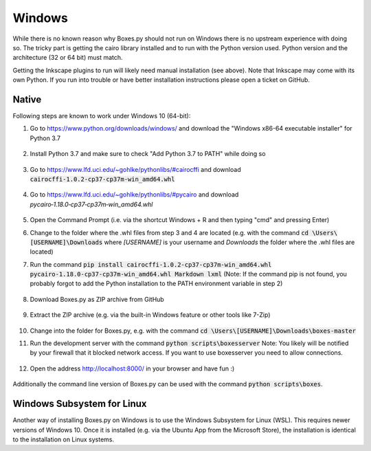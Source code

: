 Windows
=======

While there is no known reason why Boxes.py should not run on Windows
there is no upstream experience with doing so. The tricky part is
getting the cairo library installed and to run with the Python version
used. Python version and the architecture (32 or 64 bit) must match.

Getting the Inkscape plugins to run will likely need manual
installation (see above). Note that Inkscape may come with its own
Python. If you run into trouble or have better installation
instructions please open a ticket on GitHub.

Native
------

Following steps are known to work under Windows 10 (64-bit):

1.  Go to https://www.python.org/downloads/windows/
    and download the "Windows x86-64 executable installer" for Python 3.7

    .. figure:: windows_browser_download_python.png
       :scale: 50%
       :alt: Screenshot of python.org with download of Python 3.7 (64-bit)
       :align: center

2.  Install Python 3.7 and make sure to check "Add Python 3.7 to PATH"
    while doing so

    .. figure:: windows_install_python_path.png
       :scale: 50%
       :alt: Screenshot of Python 3.7 (64-bit) installer with PATH checked
       :align: center

3.  Go to https://www.lfd.uci.edu/~gohlke/pythonlibs/#cairocffi
    and download :code:`cairocffi‑1.0.2‑cp37‑cp37m‑win_amd64.whl`

    .. figure:: windows_browser_download_pycairo.png
       :scale: 50%
       :alt: Screenshot of download for Python wheel of pycairo
       :align: center

4.  Go to https://www.lfd.uci.edu/~gohlke/pythonlibs/#pycairo
    and download `pycairo‑1.18.0‑cp37‑cp37m‑win_amd64.whl`

    .. figure:: windows_browser_download_cairocffi.png
       :scale: 50%
       :alt: Screenshot of download for Python wheel of cairocffi
       :align: center

5.  Open the Command Prompt
    (i.e. via the shortcut Windows + R and then typing "cmd"
    and pressing Enter)
6.  Change to the folder where the .whl files from step 3 and 4 are located
    (e.g. with the command :code:`cd \Users\[USERNAME]\Downloads`
    where `[USERNAME]` is your username and `Downloads` the folder where
    the .whl files are located)
7.  Run the command :code:`pip install cairocffi‑1.0.2‑cp37‑cp37m‑win_amd64.whl
    pycairo‑1.18.0‑cp37‑cp37m‑win_amd64.whl Markdown lxml`
    (Note: If the command pip is not found, you probably forgot to add the
    Python installation to the PATH environment variable in step 2)

    .. figure:: windows_cmd_pip_install_dependencies.png
       :scale: 50%
       :alt: Command Prompt with pip installing dependencies
       :align: center

8.  Download Boxes.py as ZIP archive from GitHub

    .. figure:: windows_browser_download_boxespy.png
       :scale: 50%
       :alt: Screenshot of download from Boxes.py project on GitHub
       :align: center

9.  Extract the ZIP archive
    (e.g. via the built-in Windows feature or other tools like 7-Zip)

    .. figure:: windows_boxespy_zip_extract.png
       :scale: 50%
       :alt: Screenshot of Windows tools to extract the ZIP archive
       :align: center

10. Change into the folder for Boxes.py,
    e.g. with the command :code:`cd \Users\[USERNAME]\Downloads\boxes-master`
11. Run the development server with the command
    :code:`python scripts\boxesserver`
    Note: You likely will be notified by your firewall that it blocked network
    access. If you want to use boxesserver you need to allow connections.

    .. figure:: windows_cmd_python_boxesserver_firewall.png
       :scale: 50%
       :alt: Screenshot of command for running boxesserver and firewall notice
       :align: center

12. Open the address http://localhost:8000/ in your browser and have fun :)

    .. figure:: windows_browser_boxespy.png
       :scale: 50%
       :alt: Screenshot of a browser window running Boxes.py locally
       :align: center


Additionally the command line version of Boxes.py can be used with
the command :code:`python scripts\boxes`.

Windows Subsystem for Linux
---------------------------

Another way of installing Boxes.py on Windows is to use the Windows Subsystem
for Linux (WSL). This requires newer versions of Windows 10. Once it is
installed (e.g. via the Ubuntu App from the Microsoft Store), the installation
is identical to the installation on Linux systems.
